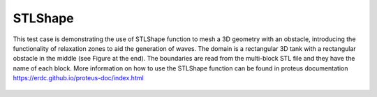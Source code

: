 STLShape
======

This test case is demonstrating the use of STLShape function to mesh a 3D geometry with an obstacle, introducing the functionality of relaxation zones to aid the generation of waves. The domain is a rectangular 3D tank with a rectangular obstacle in the middle (see Figure at the end). The boundaries are read from the multi-block STL file and they have the name of each block. More information on how to use the STLShape function can be found in proteus documentation https://erdc.github.io/proteus-doc/index.html 

.. figure:: ./Domain.jpg
   :width: 100%
   :align: center
